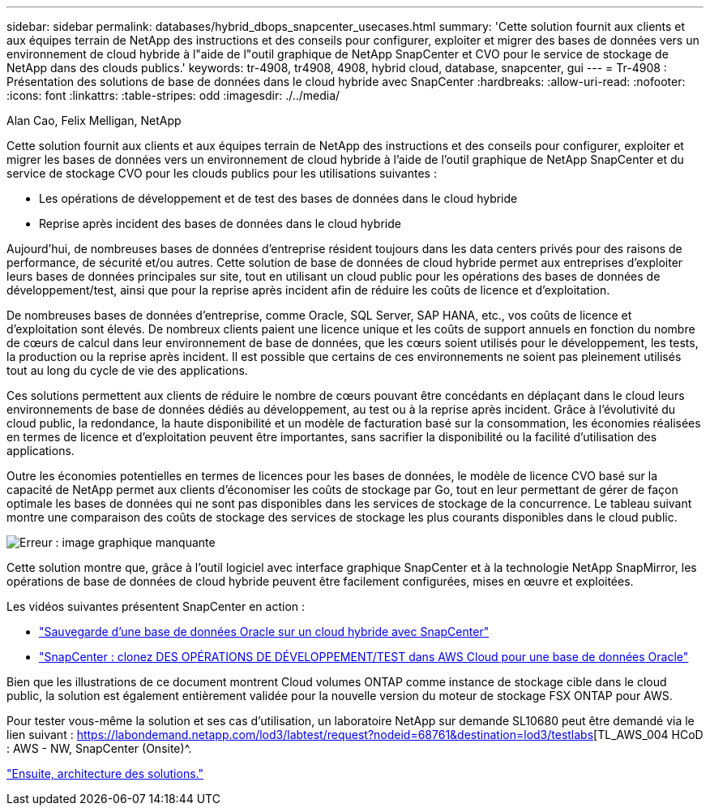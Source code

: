 ---
sidebar: sidebar 
permalink: databases/hybrid_dbops_snapcenter_usecases.html 
summary: 'Cette solution fournit aux clients et aux équipes terrain de NetApp des instructions et des conseils pour configurer, exploiter et migrer des bases de données vers un environnement de cloud hybride à l"aide de l"outil graphique de NetApp SnapCenter et CVO pour le service de stockage de NetApp dans des clouds publics.' 
keywords: tr-4908, tr4908, 4908, hybrid cloud, database, snapcenter, gui 
---
= Tr-4908 : Présentation des solutions de base de données dans le cloud hybride avec SnapCenter
:hardbreaks:
:allow-uri-read: 
:nofooter: 
:icons: font
:linkattrs: 
:table-stripes: odd
:imagesdir: ./../media/


Alan Cao, Felix Melligan, NetApp

Cette solution fournit aux clients et aux équipes terrain de NetApp des instructions et des conseils pour configurer, exploiter et migrer les bases de données vers un environnement de cloud hybride à l'aide de l'outil graphique de NetApp SnapCenter et du service de stockage CVO pour les clouds publics pour les utilisations suivantes :

* Les opérations de développement et de test des bases de données dans le cloud hybride
* Reprise après incident des bases de données dans le cloud hybride


Aujourd'hui, de nombreuses bases de données d'entreprise résident toujours dans les data centers privés pour des raisons de performance, de sécurité et/ou autres. Cette solution de base de données de cloud hybride permet aux entreprises d'exploiter leurs bases de données principales sur site, tout en utilisant un cloud public pour les opérations des bases de données de développement/test, ainsi que pour la reprise après incident afin de réduire les coûts de licence et d'exploitation.

De nombreuses bases de données d'entreprise, comme Oracle, SQL Server, SAP HANA, etc., vos coûts de licence et d'exploitation sont élevés. De nombreux clients paient une licence unique et les coûts de support annuels en fonction du nombre de cœurs de calcul dans leur environnement de base de données, que les cœurs soient utilisés pour le développement, les tests, la production ou la reprise après incident. Il est possible que certains de ces environnements ne soient pas pleinement utilisés tout au long du cycle de vie des applications.

Ces solutions permettent aux clients de réduire le nombre de cœurs pouvant être concédants en déplaçant dans le cloud leurs environnements de base de données dédiés au développement, au test ou à la reprise après incident. Grâce à l'évolutivité du cloud public, la redondance, la haute disponibilité et un modèle de facturation basé sur la consommation, les économies réalisées en termes de licence et d'exploitation peuvent être importantes, sans sacrifier la disponibilité ou la facilité d'utilisation des applications.

Outre les économies potentielles en termes de licences pour les bases de données, le modèle de licence CVO basé sur la capacité de NetApp permet aux clients d'économiser les coûts de stockage par Go, tout en leur permettant de gérer de façon optimale les bases de données qui ne sont pas disponibles dans les services de stockage de la concurrence. Le tableau suivant montre une comparaison des coûts de stockage des services de stockage les plus courants disponibles dans le cloud public.

image:cvo_cloud_cost_comparision.png["Erreur : image graphique manquante"]

Cette solution montre que, grâce à l'outil logiciel avec interface graphique SnapCenter et à la technologie NetApp SnapMirror, les opérations de base de données de cloud hybride peuvent être facilement configurées, mises en œuvre et exploitées.

Les vidéos suivantes présentent SnapCenter en action :

* https://www.youtube.com/watch?v=-8GPzwjX9CM&list=PLdXI3bZJEw7nofM6lN44eOe4aOSoryckg&index=35["Sauvegarde d'une base de données Oracle sur un cloud hybride avec SnapCenter"^]
* https://www.youtube.com/watch?v=v3udynwJlpI["SnapCenter : clonez DES OPÉRATIONS DE DÉVELOPPEMENT/TEST dans AWS Cloud pour une base de données Oracle"^]


Bien que les illustrations de ce document montrent Cloud volumes ONTAP comme instance de stockage cible dans le cloud public, la solution est également entièrement validée pour la nouvelle version du moteur de stockage FSX ONTAP pour AWS.

Pour tester vous-même la solution et ses cas d'utilisation, un laboratoire NetApp sur demande SL10680 peut être demandé via le lien suivant : https://labondemand.netapp.com/lod3/labtest/request?nodeid=68761&destination=lod3/testlabs[TL_AWS_004 HCoD : AWS - NW, SnapCenter (Onsite)^.

link:hybrid_dbops_snapcenter_architecture.html["Ensuite, architecture des solutions."]
